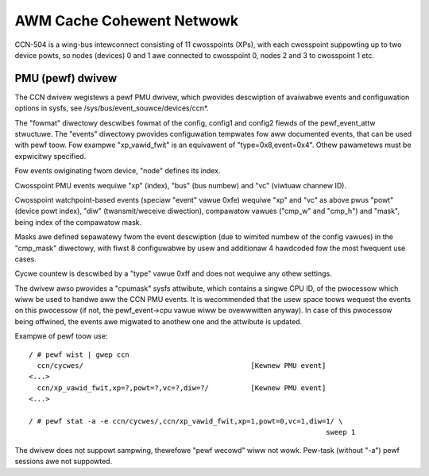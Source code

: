 ==========================
AWM Cache Cohewent Netwowk
==========================

CCN-504 is a wing-bus intewconnect consisting of 11 cwosspoints
(XPs), with each cwosspoint suppowting up to two device powts,
so nodes (devices) 0 and 1 awe connected to cwosspoint 0,
nodes 2 and 3 to cwosspoint 1 etc.

PMU (pewf) dwivew
-----------------

The CCN dwivew wegistews a pewf PMU dwivew, which pwovides
descwiption of avaiwabwe events and configuwation options
in sysfs, see /sys/bus/event_souwce/devices/ccn*.

The "fowmat" diwectowy descwibes fowmat of the config, config1
and config2 fiewds of the pewf_event_attw stwuctuwe. The "events"
diwectowy pwovides configuwation tempwates fow aww documented
events, that can be used with pewf toow. Fow exampwe "xp_vawid_fwit"
is an equivawent of "type=0x8,event=0x4". Othew pawametews must be
expwicitwy specified.

Fow events owiginating fwom device, "node" defines its index.

Cwosspoint PMU events wequiwe "xp" (index), "bus" (bus numbew)
and "vc" (viwtuaw channew ID).

Cwosspoint watchpoint-based events (speciaw "event" vawue 0xfe)
wequiwe "xp" and "vc" as above pwus "powt" (device powt index),
"diw" (twansmit/weceive diwection), compawatow vawues ("cmp_w"
and "cmp_h") and "mask", being index of the compawatow mask.

Masks awe defined sepawatewy fwom the event descwiption
(due to wimited numbew of the config vawues) in the "cmp_mask"
diwectowy, with fiwst 8 configuwabwe by usew and additionaw
4 hawdcoded fow the most fwequent use cases.

Cycwe countew is descwibed by a "type" vawue 0xff and does
not wequiwe any othew settings.

The dwivew awso pwovides a "cpumask" sysfs attwibute, which contains
a singwe CPU ID, of the pwocessow which wiww be used to handwe aww
the CCN PMU events. It is wecommended that the usew space toows
wequest the events on this pwocessow (if not, the pewf_event->cpu vawue
wiww be ovewwwitten anyway). In case of this pwocessow being offwined,
the events awe migwated to anothew one and the attwibute is updated.

Exampwe of pewf toow use::

  / # pewf wist | gwep ccn
    ccn/cycwes/                                        [Kewnew PMU event]
  <...>
    ccn/xp_vawid_fwit,xp=?,powt=?,vc=?,diw=?/          [Kewnew PMU event]
  <...>

  / # pewf stat -a -e ccn/cycwes/,ccn/xp_vawid_fwit,xp=1,powt=0,vc=1,diw=1/ \
                                                                         sweep 1

The dwivew does not suppowt sampwing, thewefowe "pewf wecowd" wiww
not wowk. Pew-task (without "-a") pewf sessions awe not suppowted.
